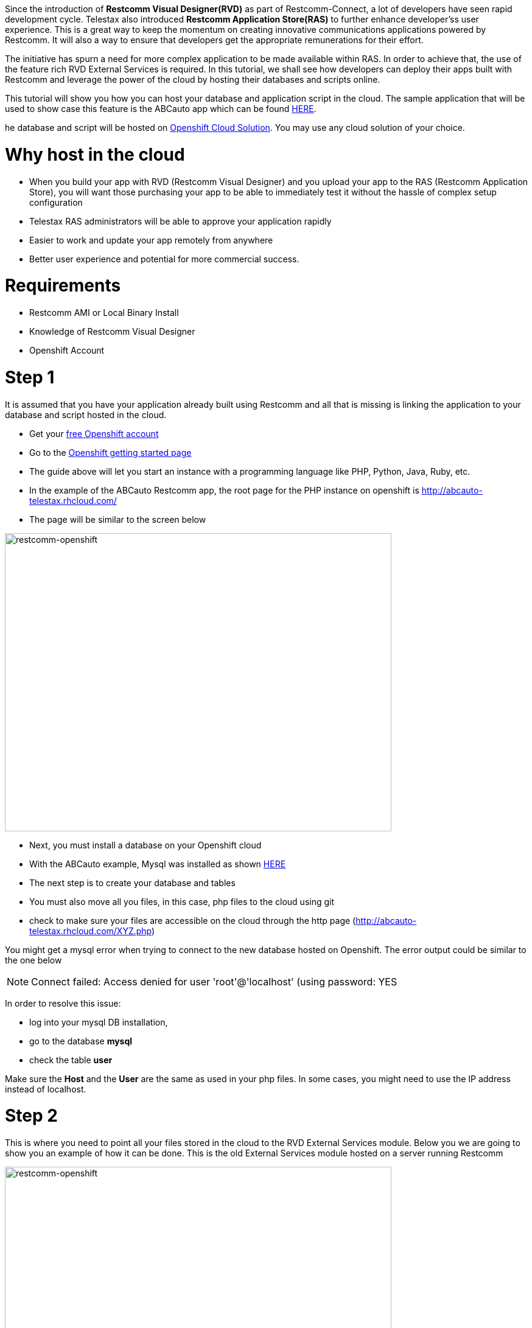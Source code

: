 Since the introduction of *Restcomm Visual Designer(RVD)* as part of Restcomm-Connect, a lot of developers have seen rapid development cycle. Telestax also introduced *Restcomm Application Store(RAS)* to further enhance developer'ss user experience. This is a great way to keep the momentum on creating innovative communications applications powered by Restcomm. It will also a way to ensure that developers get the appropriate remunerations for their effort. 

The initiative has spurn a need for more complex application to be made available within RAS. In order to achieve that, the use of the feature rich RVD External Services is required. In this tutorial, we shall see how developers can deploy their apps built with Restcomm and leverage the power of the cloud by hosting their databases and scripts online. 

This tutorial will show you how you can host your database and application script in the cloud. The sample application that will be used to show case this feature is the ABCauto app which can be found link:http://docs.telestax.com/restcomm-building-a-car-repair-ivr-solution/[HERE]. 

he database and script will be hosted on link:https://www.openshift.com/?sc_cid=70160000000UJArAAO&gclid=CKStkquDt8ACFSpo7AodSAQAzQ[Openshift Cloud Solution]. You may use any cloud solution of your choice.   

= Why host in the cloud

* When you build your app with RVD (Restcomm Visual Designer) and you upload your app to the RAS (Restcomm Application Store), you will want those purchasing your app to be able to immediately test it without the hassle of complex setup configuration
* Telestax RAS administrators will be able to approve your application rapidly
* Easier to work and update your app remotely from anywhere
* Better user experience and potential for more commercial success.

= Requirements

* Restcomm AMI or Local Binary Install
* Knowledge of Restcomm Visual Designer
* Openshift Account

= Step 1

It is assumed that you have your application already built using Restcomm and all that is missing is linking the application to your database and script hosted in the cloud.

* Get your https://www.openshift.com/?sc_cid=70160000000UJArAAO&gclid=CKStkquDt8ACFSpo7AodSAQAzQ[free Openshift account]
* Go to the https://www.openshift.com/get-started[Openshift getting started page]
* The guide above will let you start an instance with a programming language like PHP, Python, Java, Ruby, etc.
* In the example of the ABCauto Restcomm app, the root page for the PHP instance on openshift is http://abcauto-telestax.rhcloud.com/
* The page will be similar to the screen below

image:./images/restcomm-openshift.png[restcomm-openshift,width=635,height=490]

* Next, you must install a database on your Openshift cloud
* With the ABCauto example, Mysql was installed as shown https://www.openshift.com/developers/mysql[HERE]
* The next step is to create your database and tables
* You must also move all you files, in this case, php files to the cloud using git
* check to make sure your files are accessible on the cloud through the http page (http://abcauto-telestax.rhcloud.com/XYZ.php)

You might get a mysql error when trying to connect to the new database hosted on Openshift. The error output could be similar to the one below 

NOTE: Connect failed: Access denied for user 'root'@'localhost' (using password: YES

In order to resolve this issue:

* log into your mysql DB installation,
* go to the database *mysql*
* check the table *user*

Make sure the *Host* and the *User* are the same as used in your php files. In some cases, you might need to use the IP address instead of localhost. 

= Step 2

This is where you need to point all your files stored in the cloud to the RVD External Services module. Below you we are going to show you an example of how it can be done. This is the old External Services module hosted on a server running Restcomm 

image:./images/validateapp.jpg[restcomm-openshift,width=635,height=490]

When the External Services is hosted in the cloud like in the case of the abcauto, the *Service URL* will look like the one in the screen below: 

image:./images/restcomm-openshift-ES.png[restcomm-openshift-ES,width=567,height=276]
